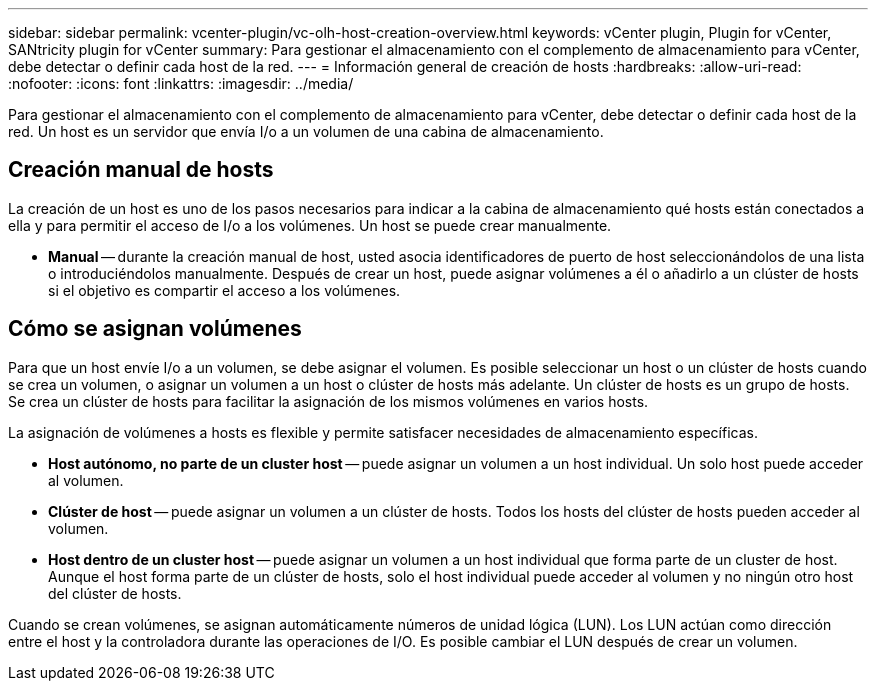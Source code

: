 ---
sidebar: sidebar 
permalink: vcenter-plugin/vc-olh-host-creation-overview.html 
keywords: vCenter plugin, Plugin for vCenter, SANtricity plugin for vCenter 
summary: Para gestionar el almacenamiento con el complemento de almacenamiento para vCenter, debe detectar o definir cada host de la red. 
---
= Información general de creación de hosts
:hardbreaks:
:allow-uri-read: 
:nofooter: 
:icons: font
:linkattrs: 
:imagesdir: ../media/


[role="lead"]
Para gestionar el almacenamiento con el complemento de almacenamiento para vCenter, debe detectar o definir cada host de la red. Un host es un servidor que envía I/o a un volumen de una cabina de almacenamiento.



== Creación manual de hosts

La creación de un host es uno de los pasos necesarios para indicar a la cabina de almacenamiento qué hosts están conectados a ella y para permitir el acceso de I/o a los volúmenes. Un host se puede crear manualmente.

* *Manual* -- durante la creación manual de host, usted asocia identificadores de puerto de host seleccionándolos de una lista o introduciéndolos manualmente. Después de crear un host, puede asignar volúmenes a él o añadirlo a un clúster de hosts si el objetivo es compartir el acceso a los volúmenes.




== Cómo se asignan volúmenes

Para que un host envíe I/o a un volumen, se debe asignar el volumen. Es posible seleccionar un host o un clúster de hosts cuando se crea un volumen, o asignar un volumen a un host o clúster de hosts más adelante. Un clúster de hosts es un grupo de hosts. Se crea un clúster de hosts para facilitar la asignación de los mismos volúmenes en varios hosts.

La asignación de volúmenes a hosts es flexible y permite satisfacer necesidades de almacenamiento específicas.

* *Host autónomo, no parte de un cluster host* -- puede asignar un volumen a un host individual. Un solo host puede acceder al volumen.
* *Clúster de host* -- puede asignar un volumen a un clúster de hosts. Todos los hosts del clúster de hosts pueden acceder al volumen.
* *Host dentro de un cluster host* -- puede asignar un volumen a un host individual que forma parte de un cluster de host. Aunque el host forma parte de un clúster de hosts, solo el host individual puede acceder al volumen y no ningún otro host del clúster de hosts.


Cuando se crean volúmenes, se asignan automáticamente números de unidad lógica (LUN). Los LUN actúan como dirección entre el host y la controladora durante las operaciones de I/O. Es posible cambiar el LUN después de crear un volumen.

